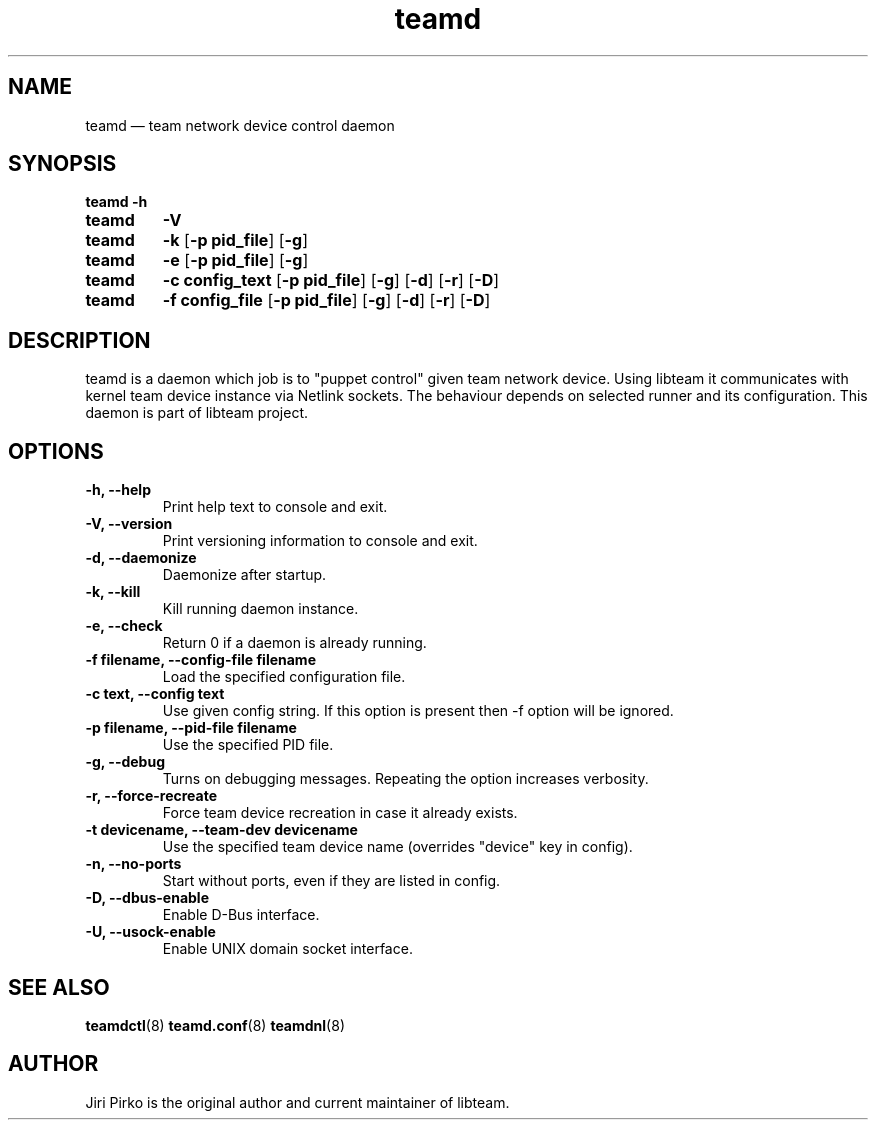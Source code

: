 .TH teamd 8 "1 September 2012" "libteam"
.SH NAME
teamd \(em team network device control daemon
.SH SYNOPSIS
.B teamd
.B \-h
.TP
.B teamd
.B \-V
.TP
.B teamd
.B \-k
.RB [ "\-p pid_file" ]
.RB [ \-g ]
.TP
.B teamd
.B \-e
.RB [ "\-p pid_file" ]
.RB [ \-g ]
.TP
.B teamd
.B "\-c config_text"
.RB [ "\-p pid_file" ]
.RB [ \-g ]
.RB [ \-d ]
.RB [ \-r ]
.RB [ \-D ]
.TP
.B teamd
.B "\-f config_file"
.RB [ "\-p pid_file" ]
.RB [ \-g ]
.RB [ \-d ]
.RB [ \-r ]
.RB [ \-D ]
.SH DESCRIPTION
.PP
teamd is a daemon which job is to "puppet control" given team network device.
Using libteam it communicates with kernel team device instance via Netlink
sockets. The behaviour depends on selected runner and its configuration.
This daemon is part of libteam project.

.SH OPTIONS
.TP
.B "\-h, \-\-help"
Print help text to console and exit.
.TP
.B "\-V, \-\-version"
Print versioning information to console and exit.
.TP
.B "\-d, \-\-daemonize"
Daemonize after startup.
.TP
.B "\-k, \-\-kill"
Kill running daemon instance.
.TP
.B "\-e, \-\-check"
Return 0 if a daemon is already running.
.TP
.B "\-f filename, \-\-config-file filename"
Load the specified configuration file.
.TP
.B "\-c text, \-\-config text"
Use given config string. If this option is present then -f option will be
ignored.
.TP
.B "\-p filename, \-\-pid-file filename"
Use the specified PID file.
.TP
.B "\-g, \-\-debug"
Turns on debugging messages. Repeating the option increases verbosity.
.TP
.B "\-r, \-\-force-recreate"
Force team device recreation in case it already exists.
.TP
.B "\-t devicename, \-\-team-dev devicename"
Use the specified team device name (overrides "device" key in config).
.TP
.B "\-n, \-\-no-ports"
Start without ports, even if they are listed in config.
.TP
.B "\-D, \-\-dbus-enable"
Enable D-Bus interface.
.TP
.B "\-U, \-\-usock-enable"
Enable UNIX domain socket interface.

.SH SEE ALSO
.BR teamdctl (8)
.BR teamd.conf (8)
.BR teamdnl (8)

.SH AUTHOR
.PP
Jiri Pirko is the original author and current maintainer of libteam.
